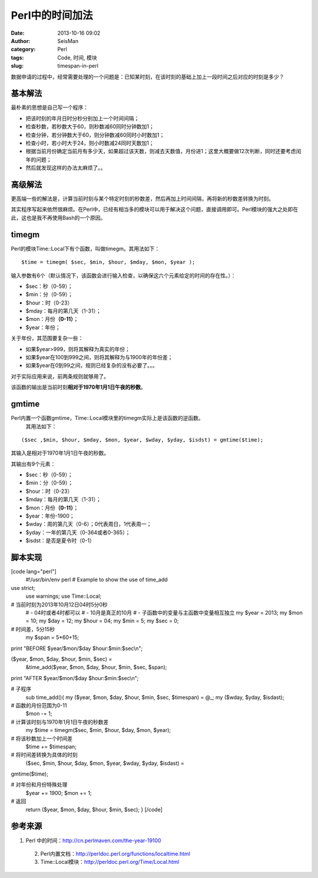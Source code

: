 Perl中的时间加法
#####################################################
:date: 2013-10-16 09:02
:author: SeisMan
:category: Perl
:tags: Code, 时间, 模块
:slug: timespan-in-perl

数据申请的过程中，经常需要处理的一个问题是：已知某时刻，在该时刻的基础上加上一段时间之后对应的时刻是多少？

基本解法
~~~~~~~~

最朴素的思想是自己写一个程序：

-  把该时刻的年月日时分秒分别加上一个时间间隔；
-  检查秒数，若秒数大于60，则秒数减60同时分钟数加1；
-  检查分钟，若分钟数大于60，则分钟数减60同时小时数加1；
-  检查小时，若小时大于24，则小时数减24同时天数加1；
-  根据当前月份确定当前月有多少天，如果超过该天数，则减去天数值，月份进1；这里大概要做12次判断，同时还要考虑闰年的问题；
-  然后就发现这样的办法太麻烦了。。

高级解法
~~~~~~~~

更高端一些的解法是，计算当前时刻与某个特定时刻的秒数差，然后再加上时间间隔，再将新的秒数差转换为时刻。

其实程序写起来依然很麻烦。在Perl中，已经有相当多的模块可以用于解决这个问题，直接调用即可。Perl模块的强大之处即在此，这也是我不再使用Bash的一个原因。

timegm
~~~~~~

Perl的模块Time::Local下有个函数，叫做timegm。其用法如下：

::

    $time = timegm( $sec, $min, $hour, $mday, $mon, $year );

输入参数有6个（默认情况下，该函数会进行输入检查，以确保这六个元素给定的时间的存在性。）：

-  $sec：秒（0-59）；
-  $min：分（0-59）；
-  $hour：时（0-23）
-  $mday：每月的第几天（1-31）；
-  $mon：月份\ **（0-11）**\ ；
-  $year：年份；

关于年份，其范围要复杂一些：

-  如果$year>999，则将其解释为真实的年份；
-  如果$year在100到999之间，则将其解释为与1900年的年份差；
-  如果$year在0到99之间，规则已经复杂的没有必要了。。。

对于实际应用来说，前两条规则就够用了。

该函数的输出是当前时刻\ **相对于1970年1月1日午夜的秒数**\ 。

gmtime
~~~~~~

Perl内置一个函数gmtime，Time::Local模块里的timegm实际上是该函数的逆函数。
 其用法如下：

::

    ($sec ,$min, $hour, $mday, $mon, $year, $wday, $yday, $isdst) = gmtime($time);

其输入是相对于1970年1月1日午夜的秒数。

其输出有9个元素：

-  $sec：秒（0-59）；
-  $min：分（0-59）；
-  $hour：时（0-23）
-  $mday：每月的第几天（1-31）；
-  $mon：月份\ **（0-11）**\ ；
-  $year：年份-1900；
-  $wday：周的第几天（0-6）；0代表周日，1代表周一；
-  $yday：一年的第几天（0-364或者0-365）；
-  $isdst：是否是夏令时（0-1）

脚本实现
~~~~~~~~

[code lang="perl"]
 #!/usr/bin/env perl
 # Example to show the use of time\_add

use strict;
 use warnings;
 use Time::Local;

# 当前时刻为2013年10月12日04时5分0秒
 # - 04时或者4时都可以
 # - 10月是真正的10月
 # - 子函数中的变量与主函数中变量相互独立
 my $year = 2013;
 my $mon = 10;
 my $day = 12;
 my $hour = 04;
 my $min = 5;
 my $sec = 0;

# 时间差，5分15秒
 my $span = 5\*60+15;

print "BEFORE $year/$mon/$day $hour:$min:$sec\\n";

($year, $mon, $day, $hour, $min, $sec) =
 &time\_add($year, $mon, $day, $hour, $min, $sec, $span);

print "AFTER $year/$mon/$day $hour:$min:$sec\\n";

# 子程序
 sub time\_add(){
 my ($year, $mon, $day, $hour, $min, $sec, $timespan) = @\_;
 my ($wday, $yday, $isdast);

# 函数的月份范围为0-11
 $mon -= 1;

# 计算该时刻与1970年1月1日午夜的秒数差
 my $time = timegm($sec, $min, $hour, $day, $mon, $year);

# 将该秒数加上一个时间差
 $time += $timespan;

# 将时间差转换为具体的时刻
 ($sec, $min, $hour, $day, $mon, $year, $wday, $yday, $isdast) =
gmtime($time);

# 对年份和月份特殊处理
 $year += 1900;
 $mon += 1;

# 返回
 return ($year, $mon, $day, $hour, $min, $sec);
 }
 [/code]

参考来源
~~~~~~~~

1. Perl 中的时间：\ `http://cn.perlmaven.com/the-year-19100`_
 2. Perl内置文档：\ `http://perldoc.perl.org/functions/localtime.html`_
 3. Time::Local模块：\ `http://perldoc.perl.org/Time/Local.html`_

.. _`http://cn.perlmaven.com/the-year-19100`: http://cn.perlmaven.com/the-year-19100
.. _`http://perldoc.perl.org/functions/localtime.html`: http://perldoc.perl.org/functions/localtime.html
.. _`http://perldoc.perl.org/Time/Local.html`: http://perldoc.perl.org/Time/Local.html

